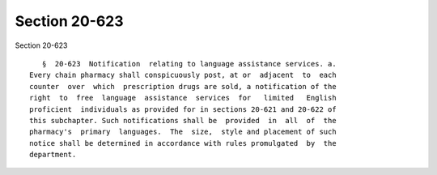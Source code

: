 Section 20-623
==============

Section 20-623 ::    
        
     
         §  20-623  Notification  relating to language assistance services. a.
      Every chain pharmacy shall conspicuously post, at or  adjacent  to  each
      counter  over  which  prescription drugs are sold, a notification of the
      right  to  free  language  assistance  services  for   limited   English
      proficient  individuals as provided for in sections 20-621 and 20-622 of
      this subchapter. Such notifications shall be  provided  in  all  of  the
      pharmacy's  primary  languages.  The  size,  style and placement of such
      notice shall be determined in accordance with rules promulgated  by  the
      department.
    
    
    
    
    
    
    